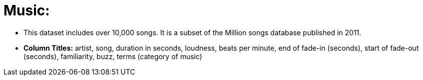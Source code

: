 = Music:

- This dataset includes over 10,000 songs. It is a subset of the Million songs database published in 2011.
- *Column Titles:* artist, song, duration in seconds, loudness, beats per minute, end of fade-in (seconds), start of fade-out (seconds), familiarity, buzz, terms (category of music)
